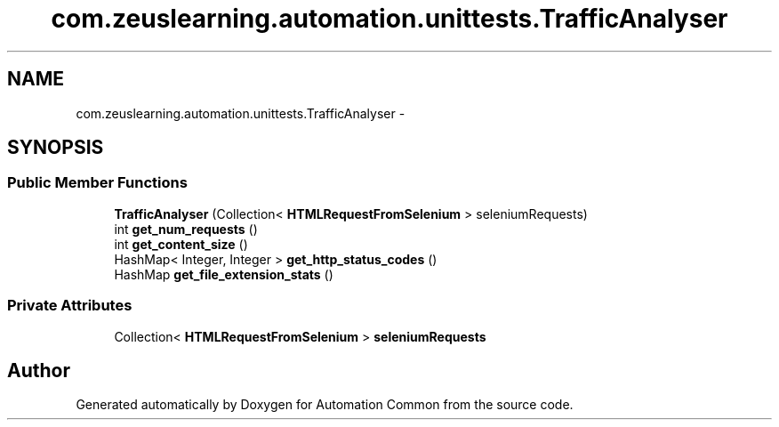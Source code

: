 .TH "com.zeuslearning.automation.unittests.TrafficAnalyser" 3 "Fri Mar 9 2018" "Automation Common" \" -*- nroff -*-
.ad l
.nh
.SH NAME
com.zeuslearning.automation.unittests.TrafficAnalyser \- 
.SH SYNOPSIS
.br
.PP
.SS "Public Member Functions"

.in +1c
.ti -1c
.RI "\fBTrafficAnalyser\fP (Collection< \fBHTMLRequestFromSelenium\fP > seleniumRequests)"
.br
.ti -1c
.RI "int \fBget_num_requests\fP ()"
.br
.ti -1c
.RI "int \fBget_content_size\fP ()"
.br
.ti -1c
.RI "HashMap< Integer, Integer > \fBget_http_status_codes\fP ()"
.br
.ti -1c
.RI "HashMap \fBget_file_extension_stats\fP ()"
.br
.in -1c
.SS "Private Attributes"

.in +1c
.ti -1c
.RI "Collection< \fBHTMLRequestFromSelenium\fP > \fBseleniumRequests\fP"
.br
.in -1c

.SH "Author"
.PP 
Generated automatically by Doxygen for Automation Common from the source code\&.
